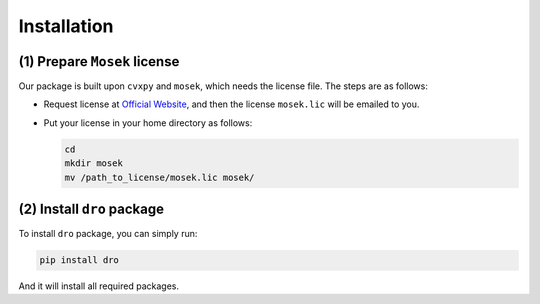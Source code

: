 Installation
===============

(1) Prepare ``Mosek`` license
-------------------------------

Our package is built upon ``cvxpy`` and ``mosek``, which needs the license file. The steps are as follows:

* Request license at `Official Website <https://www.mosek.com/products/academic-licenses/>`_, and then the license ``mosek.lic`` will be emailed to you.
* Put your license in your home directory as follows:

  .. code-block:: bash

     cd
     mkdir mosek
     mv /path_to_license/mosek.lic mosek/

(2) Install ``dro`` package
-----------------------------

To install ``dro`` package, you can simply run:

.. code-block:: bash

   pip install dro

And it will install all required packages.